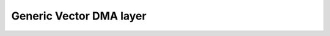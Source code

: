 Generic Vector DMA layer
========================

.. doxygengroup:: nrf_vdma
   :project: nrfx
   :members: